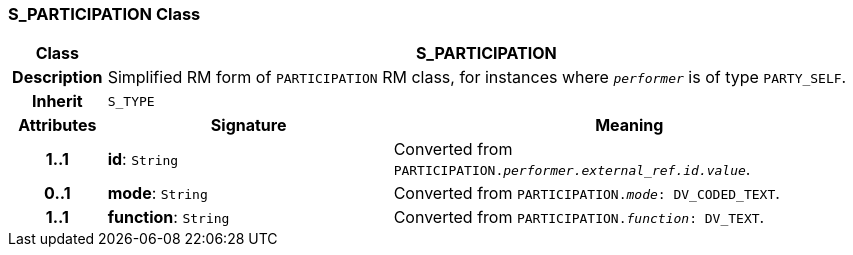 === S_PARTICIPATION Class

[cols="^1,3,5"]
|===
h|*Class*
2+^h|*S_PARTICIPATION*

h|*Description*
2+a|Simplified RM form of `PARTICIPATION` RM class, for instances where `_performer_` is of type `PARTY_SELF`.

h|*Inherit*
2+|`S_TYPE`

h|*Attributes*
^h|*Signature*
^h|*Meaning*

h|*1..1*
|*id*: `String`
a|Converted from `PARTICIPATION._performer.external_ref.id.value_`.

h|*0..1*
|*mode*: `String`
a|Converted from `PARTICIPATION._mode_: DV_CODED_TEXT`.

h|*1..1*
|*function*: `String`
a|Converted from `PARTICIPATION._function_: DV_TEXT`.
|===
